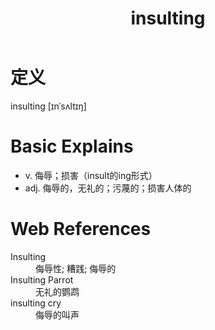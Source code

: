 #+title: insulting
#+roam_tags:英语单词

* 定义
  
insulting [ɪnˈsʌltɪŋ]

* Basic Explains
- v. 侮辱；损害（insult的ing形式）
- adj. 侮辱的，无礼的；污蔑的；损害人体的

* Web References
- Insulting :: 侮辱性; 糟践; 侮辱的
- Insulting Parrot :: 无礼的鹦鹉
- insulting cry :: 侮辱的叫声
